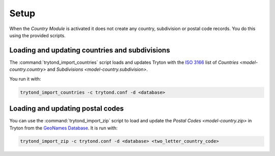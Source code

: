 *****
Setup
*****

When the *Country Module* is activated it does not create any country,
subdivision or postal code records.
You do this using the provided scripts.

.. _Loading and updating countries and subdivisions:

Loading and updating countries and subdivisions
===============================================

The :command:`trytond_import_countries` script loads and updates Tryton with
the `ISO 3166`_ list of `Countries <model-country.country>` and
`Subdivisions <model-country.subdivision>`.

You run it with:

.. code-block:: sh

   trytond_import_countries -c trytond.conf -d <database>

.. _ISO 3166: https://en.wikipedia.org/wiki/ISO_3166

.. _Loading and updating postal codes:

Loading and updating postal codes
=================================

You can use the :command:`trytond_import_zip` script to load and update the
`Postal Codes <model-country.zip>` in Tryton from the `GeoNames Database`_.
It is run with:

.. code-block:: bash

   trytond_import_zip -c trytond.conf -d <database> <two_letter_country_code>

.. _GeoNames Database: https://www.geonames.org/
